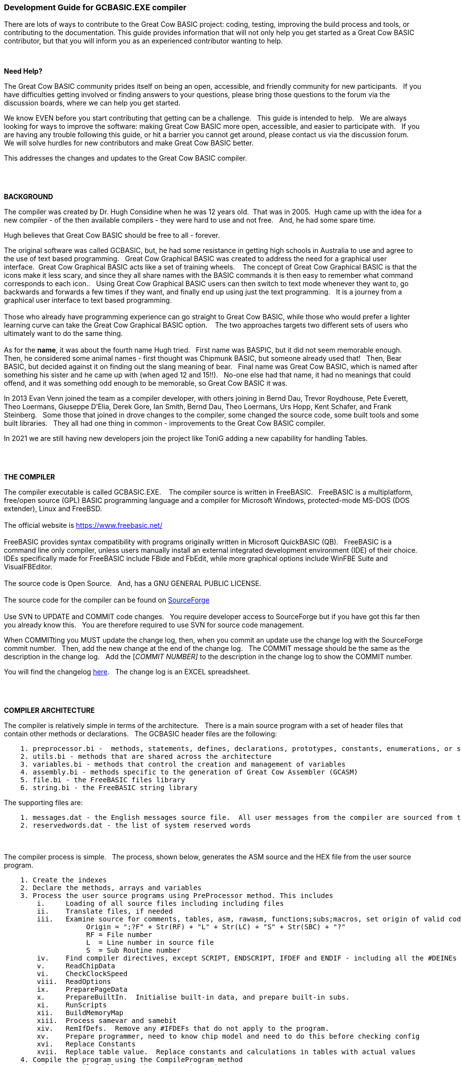 === Development Guide for GCBASIC.EXE compiler

There are lots of ways to contribute to the Great Cow BASIC project: coding, testing, improving the build process and tools, or contributing to the documentation.
This guide provides information that will not only help you get started as a Great Cow BASIC contributor, but that you will inform you as an experienced contributor wanting to help.

{empty} +

*Need Help?*

The Great Cow BASIC community prides itself on being an open, accessible, and friendly community for new participants.&#160;&#160;
If you have difficulties getting involved or finding answers to your questions, please bring those questions to the forum via the discussion boards, where we can help you get started.

We know EVEN before you start contributing that getting can be a challenge.&#160;&#160;
This guide is intended to help.&#160;&#160;
We are always looking for ways to improve the software: making Great Cow BASIC more open, accessible, and easier to participate with.&#160;&#160;
If you are having any trouble following this guide, or hit a barrier you cannot get around, please contact us via the discussion forum.&#160;&#160;
We will solve hurdles for new contributors and make Great Cow BASIC better.&#160;&#160;

This addresses the changes and updates to the Great Cow BASIC compiler.&#160;&#160;

{empty} +
{empty} +

*BACKGROUND*

The compiler was created by Dr. Hugh Considine when he was 12 years old.&#160;&#160;That was in 2005.&#160;&#160;Hugh came up with the idea for a new compiler - of the then available compilers - they were hard to use and not free. &#160;&#160;And, he had some spare time.

Hugh believes that Great Cow BASIC should be free to all - forever.&#160;&#160;


The original software was called GCBASIC, but, he had some resistance in getting high schools in Australia to use and agree to the use of text based programming.&#160;&#160;
Great Cow Graphical BASIC was created to address the need for a graphical user interface.&#160;&#160;Great Cow Graphical BASIC acts like a set of training wheels. &#160;&#160;
The concept of Great Cow Graphical BASIC is that the icons make it less scary, and since they all share names with the BASIC commands it is then easy to remember what command corresponds to each icon..&#160;&#160;
Using Great Cow Graphical BASIC users can then switch to text mode whenever they want to, go backwards and forwards a few times if they want, and finally end up using just the text programming.&#160;&#160;
It is a journey from a graphical user interface to text based programming.&#160;&#160;
{empty} +
{empty} +
Those who already have programming experience can go straight to Great Cow BASIC, while those who would prefer a lighter learning curve can take the Great Cow Graphical BASIC option. &#160;&#160;
The two approaches targets two different sets of users who ultimately want to do the same thing.
{empty} +
{empty} +
As for the *name*, it was about the fourth name Hugh tried. &#160;&#160;First name was BASPIC, but it did not seem memorable enough.&#160;&#160;
Then, he considered some animal names - first thought was Chipmunk BASIC, but someone already used that!&#160;&#160;
Then, Bear BASIC, but decided against it on finding out the slang meaning of bear.&#160;&#160;
Final  name was Great Cow BASIC, which is named after something his sister and he came up with (when aged 12 and 15!!).&#160;&#160;
No-one else had that name, it had no meanings that could offend, and it was something odd enough to be memorable, so Great Cow BASIC it was.

In 2013 Evan Venn joined the team as a compiler developer, with others joining in Bernd Dau, Trevor Roydhouse, Pete Everett, Theo Loermans, Giuseppe D'Elia, Derek Gore,  Ian Smith, Bernd Dau, Theo Loermans, Urs Hopp, Kent Schafer, and Frank Steinberg.&#160;&#160;
Some those that joined in drove changes to the compiler, some changed the source code, some built tools and some built libraries.&#160;&#160;
They all had one thing in common - improvements to the Great Cow BASIC compiler.

In 2021 we are still having new developers join the project like ToniG adding a new capability for handling Tables.

{empty} +
{empty} +

*THE COMPILER*

The compiler executable is called GCBASIC.EXE. &#160;&#160;
The compiler source is written in FreeBASIC.&#160;&#160;
FreeBASIC is a multiplatform, free/open source (GPL) BASIC programming language and a compiler for Microsoft Windows, protected-mode MS-DOS (DOS extender), Linux and FreeBSD.
&#160;&#160;
{empty} +
{empty} +
The official website is https://www.freebasic.net/[https://www.freebasic.net/]
{empty} +
{empty} +
FreeBASIC provides syntax compatibility with programs originally written in Microsoft QuickBASIC (QB).&#160;&#160;
FreeBASIC is a command line only compiler, unless users manually install an external integrated development environment (IDE) of their choice.&#160;&#160;
IDEs specifically made for FreeBASIC include FBide and FbEdit, while more graphical options include WinFBE Suite and VisualFBEditor.&#160;&#160;
{empty} +
{empty} +
The source code is Open Source.&#160;&#160;
And, has a GNU GENERAL PUBLIC LICENSE.&#160;&#160;
{empty} +
{empty} +
The source code for the compiler can be found on https://sourceforge.net/p/gcbasic/code/HEAD/tree/GCBASIC/trunk/[SourceForge]
{empty} +
{empty} +
Use SVN to UPDATE and COMMIT code changes.&#160;&#160;
You require developer access to SourceForge but if you have got this far then you already know this.&#160;&#160;
You are therefore  required to use SVN for source code management.

When COMMITting you MUST update the change log, then, when you commit an update use the change log with the SourceForge commit number.&#160;&#160;
Then, add the new change at the end of the change log.&#160;&#160;
The COMMIT message should be the same as the description in the change log.&#160;&#160;
Add the [_COMMIT NUMBER]_ to the description in the change log to show the COMMIT number.&#160;&#160;


You will find the changelog https://onedrive.live.com/Edit.aspx?resid=2F87FFE77F3DBEC7!67634&wd=cpe&authkey=!ADmkT3exl5l4Pkc[here].&#160;&#160;
The change log is an EXCEL spreadsheet.&#160;&#160;

{empty} +
{empty} +

*COMPILER ARCHITECTURE*

The compiler is relatively simple in terms of the architecture.&#160;&#160;
There is a main source program with a set of header files that contain other methods or declarations.&#160;&#160;
The GCBASIC header files are the following:

----
    1. preprocessor.bi -  methods, statements, defines, declarations, prototypes, constants, enumerations, or similar types of statements
    2. utils.bi - methods that are shared across the architecture
    3. variables.bi - methods that control the creation and management of variables
    4. assembly.bi - methods specific to the generation of Great Cow Assembler (GCASM)
    5. file.bi - the FreeBASIC files library
    6. string.bi - the FreeBASIC string library
----
The supporting files are:

----
    1. messages.dat - the English messages source file.  All user messages from the compiler are sourced from this file.
    2. reservedwords.dat - the list of system reserved words
----
{empty} +
{empty} +
The compiler process is simple.&#160;&#160;
The process, shown below, generates the ASM source and the HEX file from the user source program.

----
    1. Create the indexes
    2. Declare the methods, arrays and variables
    3. Process the user source programs using PreProcessor method. This includes
        i.     Loading of all source files including including files
        ii.    Translate files, if needed
        iii.   Examine source for comments, tables, asm, rawasm, functions;subs;macros, set origin of valid code
                    Origin = ";?F" + Str(RF) + "L" + Str(LC) + "S" + Str(SBC) + "?"
                    RF = File number 
                    L  = Line number in source file
                    S  = Sub Routine number
        iv.    Find compiler directives, except SCRIPT, ENDSCRIPT, IFDEF and ENDIF - including all the #DEINEs outside of condiontal statements
        v.     ReadChipData
        vi.    CheckClockSpeed
        viii.  ReadOptions
        ix.    PreparePageData
        x.     PrepareBuiltIn.  Initialise built-in data, and prepare built-in subs.
        xi.    RunScripts
        xii.   BuildMemoryMap
        xiii.  Process samevar and samebit
        xiv.   RemIfDefs.  Remove any #IFDEFs that do not apply to the program. 
        xv.    Prepare programmer, need to know chip model and need to do this before checking config
        xvi.   Replace Constants
        xvii.  Replace table value.  Replace constants and calculations in tables with actual values
    4. Compile the program using the CompileProgram method
         i.    Compile calls to other subroutines, insert macros
         ii.   Compile DIMs again, in case any come through from macros
         iii.  Compile FOR commands
         iv.   Process arrays
         v.    Add system variable(s) and bit(s)
         vi.   Compile Tables
         vii.  Compile Pot
         viii. Compile Do
         ix.   Compile Dir
         x.    Compile Wait
         xi.   Compile On Interrupt
         xii.  Compile Set(s)
         xiii. Compile Rotate
         xiv.  Compile Repeat
         xv.   Compile Select
         xvi.  Compile Return
         xvii. Compile If(s)
         xviii Compile Exit Sub
         xix.  Compile Goto(s)
    5. Allocate RAM using the AllocateRAM method
    6. Optimise the generated code using the TidyProgram method
    7. Combine and locate the subroutines and functions for the selected chip using the MergeSubroutines method
    8. Complete the final optimisation using the FinalOptimise method
    9. Write the assembly using the WriteAssembly method
    10. Assemble and generate the hex file using GCASM, MPASM, PICAS or some other define Assembler
    11. Optionally, pass programming operations to the programmer
    12. Write compilation report using the WriteCompilationReport method
    13. If needed, write the error and warning log using the WriteErrorLog method
    14. Exit, setting the ERRORLEVEL
----

Note #1:  Constants are can be created in many places and the order is critical when trying to understant the process.

Step 3.iv; Step 3.xi, 3.xiv and xvi. These are Find compiler directives; Runscripts, process IFDEFs and replace Constants values respectively.&#160;&#160;
This means constants that are not created by the Find compiler directives step are clearly not available in the RunScripts step, and the same applies to the process IFDEFs step.&#160;&#160;So, please consider the order of constant creation in terms of these steps.&#160;&#160;Always think about the precendence of constant creation.&#160;&#160;

Note #2:  When using IFDEFs Conditional statements you should #UNDEFINE all constants prior to #DEFINE.&#160;&#160;Whilst the will be cases where the constant does not exist, or where the Preprocessor can determine the outcome of the Conditional statements there will be cases, specifically nested IFDEFs Conditional statements, where you will be required to use #UNDEFINE to remove all warnings.

Note #3:  Good practice is NOT to create constants in a library where the user can overwrite the value of the same constant.&#160;&#160;You must determine if the user has created the constant and then create a default value if the user has not defined a value.&#160;&#160;  An example:

----
  IF NODEF(AD_DELAY) THEN
     'Acquisition time. Can be reduced in some circumstances - see PIC manual for details
     AD_DELAY = 2 10US
  END IF
----

This will create the constant AD_DELAY only when the user program does not define a value.
{empty} +

*FreeBASIC COMPILATION OF GCBASIC SOURCE CODE*

The compiler is relatively simple in terms of the compilation.&#160;&#160;

Use the following versions of the FreeBASIC compiler to compile the GCBASIC source code.

For Windows 32 bit
----
    FreeBASIC Compiler - Version 1.07.1 (2019-09-27), built for win32 (32bit)
    Copyright (C) 2004-2019 The FreeBASIC development team.
----

For Windows 64 bit
----
    FreeBASIC Compiler - Version 1.07.1 (2019-09-27), built for win64 (64bit)
    Copyright (C) 2004-2019 The FreeBASIC development team.
----

Using other version of Windows FREEBASIC compiler are NOT tested and may fail.&#160;&#160;
Use the specific versions shown above.

The compile use the following command lines.
Where "%ProgramFiles% is the root location of the FreeBASIC installation, and
$SF is the location of the source files and the destination of the compiled executable.

For Windows 32 bit
----
    "%ProgramFiles%\FreeBASIC\win32\fbc.exe"  $SF\gcbasic.bas   -exx -arch 586 -x $SF\gcbasic32.exe
----

For Windows 64 bit
----
    "%ProgramFiles%\FreeBASIC\win64\fbc.exe"  $SF\gcbasic.bas   -x $SF\gcbasic64.exe -ex

----

Linux, FreeBSD and Pi OS are also supported.&#160;&#160;
Please see http://gcbasic.sourceforge.net/help/[Online Help] and search for the specific operating system.&#160;&#160;

{empty} +
{empty} +

*FreeBASIC COMPILER TOOLCHAIN*

To simplify the establishment of  development enviroment download a complete installation from https://sourceforge.net/projects/gcbasic/files/Support%20Files/GreatCowBASICWindowsToolchain/FreeBASIC.zip/download[here].&#160;&#160;
This includes the correct version of FreeBASIC and the libraries - all ready for use.&#160;&#160;
Simply unzip the ZIP to a folder and the toolchain is ready for use.&#160;&#160;
For an IDE please see the information above.&#160;&#160;

{empty} +
{empty} +

*BUILDING THE GCBASIC EXECUTABLE USING THE FBEDIT IDE*

To build Great Cow Basic from the source files.&#160;&#160;
The list shows the installation of the FBEdit IDE.


Complete the following:

----
        1. Download and install FreeBASIC from  url shown above.
        2. Download and install fbedit from https://sourceforge.net/projects/fbedit/?source=dlp
        3. Download the GCBASIC source using SVN into a gcbasic source folder.
        4. Run fbedit (installed at step #2).  Load project  GCBASIC.fbp  from GBASIC source folder.
        5. Hit <f5> to compile.
----

{empty} +
{empty} +

*CODING STYLES*

Remember, Hugh was 12 when he started this project.&#160;&#160;
You must forgive him for being a genius, but, he did not implement many programming styles and conventions that are common place today.&#160;&#160;

There is a general lack of documentation.&#160;&#160;
We are adding documentation as we progress.&#160;&#160;
This can make the source frustrating initially but can find the code segments as they are clearly within method blocks.&#160;&#160;

The following rules are recommended.

----
    1. All CONSTANTS are capitalized
    2. Do not use TAB - use two spaces
    3. You can rename a variable to a meaningful name.  Hugh used a lot of single character variables many years ago.  This should be avoided in new code.
    4. Document as you progress.
    5. Ask for help.

----

{empty} +


*COMPILER SOURCE INSIGHTS*

_There are many very useful methods_, a lot of methods, look at existing code before adding any new method.&#160;&#160;
The compiler is mature from a functionality standpoint.&#160;&#160;
Just immature in terms of documentation.&#160;&#160;

*COMPILER DEBUGGING*


_To debug or isolate a specific issue_ use lots of messages using PRINT or HSERPRINT&#160;&#160;Both of these methods are easy to setup and use.

_Specific to #SCRIPT_ you can use WARNING messages to display results of calculations or assignments.

_Specific to CONDITIONAL Compilation_ use `conditionaldebugfile` (se above) to display conditional statement debug for the specified file. &#160;&#160; Options are any valid source file or nothing. &#160;&#160;
Nested conditions are evaluated sequentially, therefor the first, second, third etc etc.  &#160;&#160; 
The compiler does not at this point rationalised the hierarchy of nested conditions.&#160;&#160;  It simply finds a condition and then matches to an #ENDIF.&#160;&#160;
So, the compiler walks through the nested conditions as the outer nested, then the next nest, the next nest etc. etc.&#160;&#160;
This compiler is completing the following actions:&#160;&#160;

1. If the conditional is not valid.&#160;&#160;  Remove the code segment include the #IF and the #ENDIF
2. If the conditional is valid.&#160;&#160;  Remove the just the #IF and the #ENDIF

So, is this context the compiler walks the code many time (as these are lists not arrrays this is blindly fast) removing code segments.&#160;&#160;

The following program shows the impact of nested conditions..&#160;&#160;Each nest is evaluated until all conditions have been assessed..&#160;&#160;See the comment section of the listing to see the output from the debugging.


----
        #CHIP 18F16Q41
        #OPTION EXPLICIT

        ; -----  Add the following line to USE.ini ------------------
        ;
        ;        conditionaldebugfile = IFDEF_TEST.gcb
        ;
        ; -----------------------------------------------------------

        #IFDEF PIC
            #IFDEF ONEOF(CHIP_18F15Q41, CHIP_18F16Q41)
                #IF CHIPRAM = 2048  'TRUE
                    #IF CHIPWORDS = 32768 ' TRUE
                        #IFDEF VAR(NVMLOCK) 'TRUE
                            #IFDEF VAR(OSCCON2)  'TRUE
                                #IFDEF  VAR(NVMCON0)  'TRUE    set var1 to 1
                                    DIM _VAR1
                                    _VAR1 = 1
                                #ENDIF
                            #ENDIF
                        #ENDIF
                    #ENDIF
                #ENDIF

                #IF CHIPRAM = 4096  'TRUE
                    #IF CHIPWORDS = 32768 ' TRUE
                        #IFDEF VAR(NVMLOCK) 'TRUE
                            #IFDEF VAR(OSCCON2)  'TRUE
                                #IFDEF  VAR(NVMCON0)  'TRUE   = set var1 to 0
                                    DIM _VAR1
                                    _VAR1 = 0
                                #ENDIF
                            #ENDIF
                        #ENDIF
                    #ENDIF
                #ENDIF
            #ENDIF
        #ENDIF

        Do
        Loop

        // ===============================================
        // ***  Below is debugger output for this file ***
        // ===============================================

        // Great Cow BASIC (0.99.02 2022-07-21 (Windows 32 bit) : Build 1143)

        // Compiling c:\Users\admin\Downloads\IFDEF_TEST.gcb

        //               13: #IFDEF PIC
        //               15: #IFDEF ONEOF(CHIP_18F15Q41, CHIP_18F16Q41)
        //               17: #IF CHIPRAM = 2048
        //               19: #IF CHIPWORDS = 32768
        //               21: #IFDEF VAR(NVMLOCK)
        //               23: #IFDEF VAR(OSCCON2)
        //               25: #IFDEF VAR(NVMCON0)
        //               ;DIM _VAR1
        //               27: DIM _VAR1
        //               ;_VAR1 = 1
        //               28: _VAR1 = 1

        //               15: #IFDEF ONEOF(CHIP_18F15Q41, CHIP_18F16Q41)
        //               17: #IF CHIPRAM = 2048
        //               19: #IF CHIPWORDS = 32768
        //               21: #IFDEF VAR(NVMLOCK)
        //               23: #IFDEF VAR(OSCCON2)
        //               25: #IFDEF VAR(NVMCON0)
        //               ;DIM _VAR1
        //               27: DIM _VAR1
        //               ;_VAR1 = 1
        //               28: _VAR1 = 1

        //               39: #IF CHIPRAM = 4096
        //               41: #IF CHIPWORDS = 32768
        //               43: #IFDEF VAR(NVMLOCK)
        //               45: #IFDEF VAR(OSCCON2)
        //               47: #IFDEF VAR(NVMCON0)
        //               ;DIM _VAR1
        //               49: DIM _VAR1
        //               ;_VAR1 = 0
        //               50: _VAR1 = 0

        //               41: #IF CHIPWORDS = 32768
        //               43: #IFDEF VAR(NVMLOCK)
        //               45: #IFDEF VAR(OSCCON2)
        //               47: #IFDEF VAR(NVMCON0)
        //               ;DIM _VAR1
        //               49: DIM _VAR1
        //               ;_VAR1 = 0
        //               50: _VAR1 = 0

        //               43: #IFDEF VAR(NVMLOCK)
        //               45: #IFDEF VAR(OSCCON2)
        //               47: #IFDEF VAR(NVMCON0)
        //               ;DIM _VAR1
        //               49: DIM _VAR1
        //               ;_VAR1 = 0
        //               50: _VAR1 = 0

        //               45: #IFDEF VAR(OSCCON2)
        //               47: #IFDEF VAR(NVMCON0)
        //               ;DIM _VAR1
        //               49: DIM _VAR1
        //               ;_VAR1 = 0
        //               50: _VAR1 = 0

        //               47: #IFDEF VAR(NVMCON0)
        //               ;DIM _VAR1
        //               49: DIM _VAR1
        //               ;_VAR1 = 0
        //               50: _VAR1 = 0

        // Program compiled successfully (Compile time: 1 seconds)

        // Assembling program using GCASM
        // Program assembled successfully (Assembly time: 0.125 seconds)
        // Done
----

{empty} +
{empty} +


The resulting ASM from the about code is as expected.&#160;&#160;The assignment of `VAR1 = 0`.&#160;&#160; 

----
        ;DIM _VAR1
        ;_VAR1 = 0
            clrf	_VAR1,ACCESS
        ;Do
        SysDoLoop_S1
        ;Loop
            bra	SysDoLoop_S1
        SysDoLoop_E1
----

{empty} +
{empty} +
{empty} +

=== Development Guide for Great Cow BASIC Preferences Editor

This section deals with the Great Cow BASIC Preferences Editor (Pref Editor).&#160;&#160;
The Prefs Editor is the software enables the user to select programmers, select the options when compiling, select the assembler and other settings.&#160;&#160;
The Prefs Editor uses an ini to read and store the compiler settings.&#160;&#160;
The INI structure is explained the first section, then, the Prefs Editor in detail.

{empty} +

*ABOUT THE INI FILES*

You can provide the compiler an INI file with a number of settings and programmers.&#160;&#160;

The following section provide details of the specifics within an example INI file.&#160;&#160;
The comments are NOT part of an INI file.&#160;&#160;

The settings are in the INI section called [gcbasic].&#160;&#160;


----
    [gcbasic]
    'The current order of the programmers as shown in Prefs Editor
    programmer = tinybootloader, lgt8fx8p, arduinouno, pickitpluscmd0, nsprog

    'Show the progress counters when compiling.  This can be changed in the INI or by a command line switch. There is no support in Prefs Editor to change this parameter.
    showprogresscounters = n

    'Show verbose when compiling.  This can be changed in the INI or by a command line switch
    verbose = n

    'Show source code in the generated ASM or .S files. This can be changed in the INI or by a command line switch
    preserve = a

    'Treat warning as errors. This can be changed in the INI or by a command line switch.&#160;&#160;There is no support in Prefs Editor to change this parameter.
    warningsaserrors = n

    'Pause after compilation. This can be changed in the INI or by a command line switch.&#160;&#160;There is no support in Prefs Editor to change this parameter.
    pauseaftercompile = n

    'Flash the chip only. This can be changed in the INI or by a command line switch. There is no support in Prefs Editor to change this parameter.
    flashonly = n

    'Selected assembler. This can be changed in the INI or by a command line switch.
    assembler = PIC-AS

    'Add comments to hex to show source compiler. This can be changed in the INI or by a command line switch.
    hexappendgcbmessage = n

    'Mute banners when compiling. This can be changed in the INI or by a command line switch. There is no support in Prefs Editor to change this parameter.
    mutebanners = n

    'Show the extended verbose messages when compiling. his can only be changed in the INI. There is no support in Prefs Editor or a command line switch to change this parameter.  Not managed by Prefs Editor.
    evbs = n

    'Use LAXSYNTAX supports lax validation.  This disables reserved word inspection, permits use of reserved words in GOTO statement.  Not managed by Prefs Editor.
    laxsyntax = y

    'Use NoSummary supports minimal compiler and assembly information when set to y.  Supports y|n.  Not managed by Prefs Editor.
    nosummary = n

    'Use the system temp directory for compiler temp files.  Options are "tempdir" or "instdir" or remove the option.
    workingdir = "tempdir"
    
    'Display conditional statement debug for the specified file.  Options are any valid source file or nothing. The enry will be remove if a prefixed by a comment ( a single quote ).
    conditionaldebugfile = 

----

The section shows an example [tool] assembler section.&#160;&#160;

----
    [tool=pic-as]
    'An assember
    type = assembler
    'Location of the assember using a parameter substitution.
    command = %picaslocation%\pic-as.exe
    'Parameters
    params = -mcpu=%ChipModel%  "%Fn_NoExt%.S" -msummary=-mem,+psect,-class,-hex,-file,-sha1,-sha256,-xml,-xmlfull  -Wl -mcallgraph=std -mno-download-hex -o"%Fn_NoExt%.hex"  -Wl,-Map="%Fn_NoExt%.map" -Wa,-a

    [tool=mpasm]
    'An assember
    type = assembler
    'Location of the assember using a parameter substitution.
    command = %mpasmlocation%\mpasmx.exe
    'Paramters
    params = /c- /o- /q+ /l+ /x- /w1 "%FileName%"

----



The section shows an example [patch] section.

This section shows and explicit set of patches applied to PIC-AS assembler.

----
    [patch=asm2picas]
    desc = PICAS correction entries.  Format is STRICT as follows:  Must have quotes and the equal sign as the delimeter. PartName +COLON+"BadConfig"="GoodConfig"    Where BadConfig is from .s file and GoodConfig is from .cfgmap file
    16f88x:"intoscio = "="FOSC=INTRC_NOCLKOUT"
    16f8x:"intrc = IO"="FOSC=INTOSCIO"
    12f67x:"intrc = OSC_NOCLKOUT"="FOSC=INTRCIO"
----

The section shows an example [programmer] section.&#160;&#160;

----
    [tool = pk4_pic_ipecmd_program_release_from_reset]
    'Description
    desc = MPLAB-IPE PK4 CLI for PIC 5v0
    'A programmer
    type = programmer
    'Command line using a parameter substitution.
    command = %mplabxipedirectory%\ipecmd.exe
    'Parameters using a parameter substitution.
    params = -TPPK4 -P%chipmodel%  -F"%filename%" -M  -E -OL -W5
    'Worting direcroty using a parameter substitution.
    workingdir = %mplabxipedirectory%
    'Useif constraints - this shows none
    useif =
    'Mandated programming config constraints - this shows none
    progconfig =
----


*ABOUT THE PREFS EDITOR*


This is a utility for editing GCBASIC ini files.&#160;&#160;
It is derived from the Great Cow Graphical BASIC utilities, and requires some files from Great Cow Graphical BASIC to compile.&#160;&#160;

The software is developed using Sharp Develop v.3.2.1 ( not Visual Studio ).&#160;&#160;


{empty} +

*COMPILING*

Ensure that the "Programmer Editor" folder is in the same folder as a "Great Cow Graphical BASIC" folder.&#160;&#160;
The "Great Cow Graphical BASIC" folder must contain the following files from GCGB:
 - Preferences.vb
 - PreferencesWindow.vb
 - ProgrammerEditor.vb
 - Translator.vb
 - ProgrammerEditor.resources

Once these files are in place, it should be possible to compile the Programmer Editor using SharpDevelop 3.2 (or similar).

{empty} +

*USING PREFS EDITOR*

If run without any parameters, this program will create an ini file in whatever directory it is located in.&#160;&#160;
If it is given the name of an ini file as a command line parameter, it will use that file.&#160;&#160;

As well as the ini file it is told to load, this program will also read any files that are included from that file..&#160;&#160;
This makes it possible to keep the settings file in the Application Data folder if GCBASIC is installed in the Program Files directory..&#160;&#160;
To put the settings file into the Application Data folder, create a small ini file containing the following 3 lines and place it in the same directory as this program:

----
    include %appdata%\gcgb.ini
    [gcgb]
    useappdata = true
----

The include line tells the program (and GCBASIC) to read from the Application Data folder.&#160;&#160;
The useappdata=true line in the [gcgb] section will cause this program to write any output to a file in Application Data called gcgb.ini.&#160;&#160;
The hard coding of GCGB is required this program is based on GCGB.&#160;&#160;
It will result in programmer definitions being shared between GCGB and any other environment using this editor, which may be a positive side effect.


{empty} +

*BUILDING THE PROGRAMMER EDITOR EXECUTABLE USING SHARP DEVELOP*

To build Prefs Editor from the source files.&#160;&#160;
The list shows the installation of the Sharp Develop IDE.


Complete the following:

----
        1. Download and install Sharp Develop from  https://sourceforge.net/projects/sharpdevelop/files/SharpDevelop%203.x/3.2/[SourceForge]
        2. Download the Prefs Editor source using SVN into a source folder.  This is the folder ..\utils\Programmer Editor
        4. Run Sharp Develop (installed at step #1).  Load project  "Programmer Editor.sln"  from source source folder.
        5. Hit <f8> to compile.
----


{empty} +
{empty} +
{empty} +
{empty} +
